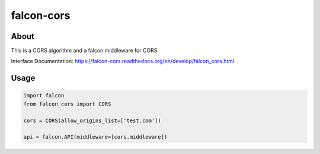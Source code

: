 falcon-cors
========

About
------
This is a CORS algorithm and a falcon middleware for CORS.

Interface Documentation:  https://falcon-cors.readthedocs.org/en/develop/falcon_cors.html

Usage
------
.. code-block:: python

    import falcon
    from falcon_cors import CORS

    cors = CORS(allow_origins_list=['test.com'])

    api = falcon.API(middleware=[cors.middleware])


